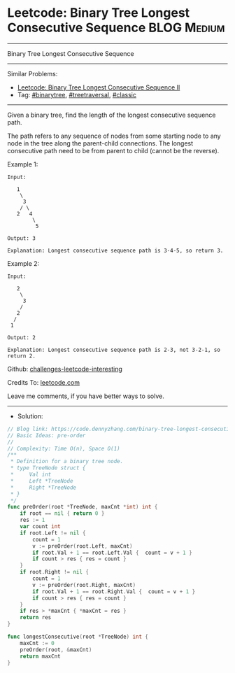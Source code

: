 * Leetcode: Binary Tree Longest Consecutive Sequence             :BLOG:Medium:
#+STARTUP: showeverything
#+OPTIONS: toc:nil \n:t ^:nil creator:nil d:nil
:PROPERTIES:
:type:     binarytree, treetraversal, classic
:END:
---------------------------------------------------------------------
Binary Tree Longest Consecutive Sequence
---------------------------------------------------------------------
Similar Problems:
- [[https://code.dennyzhang.com/binary-tree-longest-consecutive-sequence-ii][Leetcode: Binary Tree Longest Consecutive Sequence II]]
- Tag: [[https://code.dennyzhang.com/tag/binarytree][#binarytree]], [[https://code.dennyzhang.com/tag/treetraversal][#treetraversal]], [[https://code.dennyzhang.com/tag/classic][#classic]]
---------------------------------------------------------------------
Given a binary tree, find the length of the longest consecutive sequence path.

The path refers to any sequence of nodes from some starting node to any node in the tree along the parent-child connections. The longest consecutive path need to be from parent to child (cannot be the reverse).

Example 1:
#+BEGIN_EXAMPLE
Input:

   1
    \
     3
    / \
   2   4
        \
         5

Output: 3

Explanation: Longest consecutive sequence path is 3-4-5, so return 3.
#+END_EXAMPLE

Example 2:
#+BEGIN_EXAMPLE
Input:

   2
    \
     3
    / 
   2    
  / 
 1

Output: 2 

Explanation: Longest consecutive sequence path is 2-3, not 3-2-1, so return 2.
#+END_EXAMPLE

Github: [[https://github.com/DennyZhang/challenges-leetcode-interesting/tree/master/binary-tree-longest-consecutive-sequence][challenges-leetcode-interesting]]

Credits To: [[https://leetcode.com/problems/binary-tree-longest-consecutive-sequence/description/][leetcode.com]]

Leave me comments, if you have better ways to solve.
---------------------------------------------------------------------
- Solution:

#+BEGIN_SRC go
// Blog link: https://code.dennyzhang.com/binary-tree-longest-consecutive-sequence
// Basic Ideas: pre-order
//
// Complexity: Time O(n), Space O(1)
/**
 * Definition for a binary tree node.
 * type TreeNode struct {
 *     Val int
 *     Left *TreeNode
 *     Right *TreeNode
 * }
 */
func preOrder(root *TreeNode, maxCnt *int) int {
    if root == nil { return 0 }
    res := 1
    var count int
    if root.Left != nil {
        count = 1
        v := preOrder(root.Left, maxCnt)
        if root.Val + 1 == root.Left.Val {  count = v + 1 }
        if count > res { res = count }
    }
    if root.Right != nil {
        count = 1
        v := preOrder(root.Right, maxCnt)
        if root.Val + 1 == root.Right.Val {  count = v + 1 }
        if count > res { res = count }
    }
    if res > *maxCnt { *maxCnt = res }
    return res
}

func longestConsecutive(root *TreeNode) int {
    maxCnt := 0
    preOrder(root, &maxCnt)
    return maxCnt
}
#+END_SRC
